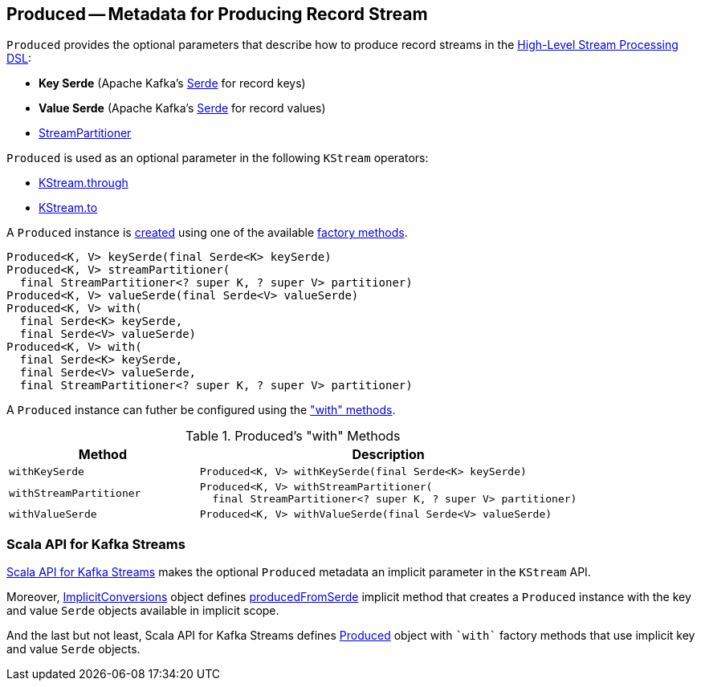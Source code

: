 == [[Produced]] Produced -- Metadata for Producing Record Stream

[[creating-instance]]
`Produced` provides the optional parameters that describe how to produce record streams in the <<kafka-streams-StreamsBuilder.adoc#, High-Level Stream Processing DSL>>:

* [[keySerde]] *Key Serde* (Apache Kafka's https://kafka.apache.org/21/javadoc/org/apache/kafka/common/serialization/Serde.html[Serde] for record keys)
* [[valueSerde]] *Value Serde* (Apache Kafka's https://kafka.apache.org/21/javadoc/org/apache/kafka/common/serialization/Serde.html[Serde] for record values)
* [[partitioner]] <<kafka-streams-StreamPartitioner.adoc#, StreamPartitioner>>

`Produced` is used as an optional parameter in the following `KStream` operators:

* <<kafka-streams-KStream.adoc#through, KStream.through>>

* <<kafka-streams-KStream.adoc#to, KStream.to>>

A `Produced` instance is <<creating-instance, created>> using one of the available <<factory-methods, factory methods>>.

[[factory-methods]]
[source, java]
----
Produced<K, V> keySerde(final Serde<K> keySerde)
Produced<K, V> streamPartitioner(
  final StreamPartitioner<? super K, ? super V> partitioner)
Produced<K, V> valueSerde(final Serde<V> valueSerde)
Produced<K, V> with(
  final Serde<K> keySerde,
  final Serde<V> valueSerde)
Produced<K, V> with(
  final Serde<K> keySerde,
  final Serde<V> valueSerde,
  final StreamPartitioner<? super K, ? super V> partitioner)
----

A `Produced` instance can futher be configured using the <<methods, "with" methods>>.

[[methods]]
.Produced's "with" Methods
[cols="1m,2",options="header",width="100%"]
|===
| Method
| Description

| withKeySerde
a| [[withKeySerde]]

[source, java]
----
Produced<K, V> withKeySerde(final Serde<K> keySerde)
----

| withStreamPartitioner
a| [[withStreamPartitioner]]

[source, java]
----
Produced<K, V> withStreamPartitioner(
  final StreamPartitioner<? super K, ? super V> partitioner)
----

| withValueSerde
a| [[withValueSerde]]

[source, java]
----
Produced<K, V> withValueSerde(final Serde<V> valueSerde)
----
|===

=== Scala API for Kafka Streams

<<kafka-streams-scala.adoc#, Scala API for Kafka Streams>> makes the optional `Produced` metadata an implicit parameter in the `KStream` API.

Moreover, <<kafka-streams-scala-ImplicitConversions.adoc#, ImplicitConversions>> object defines <<kafka-streams-scala-ImplicitConversions.adoc#producedFromSerde, producedFromSerde>> implicit method that creates a `Produced` instance with the key and value `Serde` objects available in implicit scope.

And the last but not least, Scala API for Kafka Streams defines <<kafka-streams-scala-Produced.adoc#, Produced>> object with `++`with`++` factory methods that use implicit key and value `Serde` objects.
